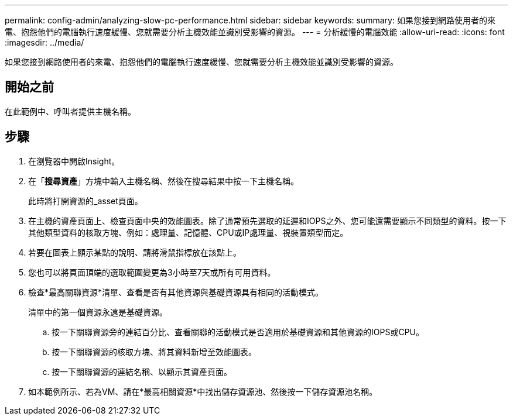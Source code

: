 ---
permalink: config-admin/analyzing-slow-pc-performance.html 
sidebar: sidebar 
keywords:  
summary: 如果您接到網路使用者的來電、抱怨他們的電腦執行速度緩慢、您就需要分析主機效能並識別受影響的資源。 
---
= 分析緩慢的電腦效能
:allow-uri-read: 
:icons: font
:imagesdir: ../media/


[role="lead"]
如果您接到網路使用者的來電、抱怨他們的電腦執行速度緩慢、您就需要分析主機效能並識別受影響的資源。



== 開始之前

在此範例中、呼叫者提供主機名稱。



== 步驟

. 在瀏覽器中開啟Insight。
. 在「*搜尋資產*」方塊中輸入主機名稱、然後在搜尋結果中按一下主機名稱。
+
此時將打開資源的_asset頁面。

. 在主機的資產頁面上、檢查頁面中央的效能圖表。除了通常預先選取的延遲和IOPS之外、您可能還需要顯示不同類型的資料。按一下其他類型資料的核取方塊、例如：處理量、記憶體、CPU或IP處理量、視裝置類型而定。
. 若要在圖表上顯示某點的說明、請將滑鼠指標放在該點上。
. 您也可以將頁面頂端的選取範圍變更為3小時至7天或所有可用資料。
. 檢查*最高關聯資源*清單、查看是否有其他資源與基礎資源具有相同的活動模式。
+
清單中的第一個資源永遠是基礎資源。

+
.. 按一下關聯資源旁的連結百分比、查看關聯的活動模式是否適用於基礎資源和其他資源的IOPS或CPU。
.. 按一下關聯資源的核取方塊、將其資料新增至效能圖表。
.. 按一下關聯資源的連結名稱、以顯示其資產頁面。


. 如本範例所示、若為VM、請在*最高相關資源*中找出儲存資源池、然後按一下儲存資源池名稱。

